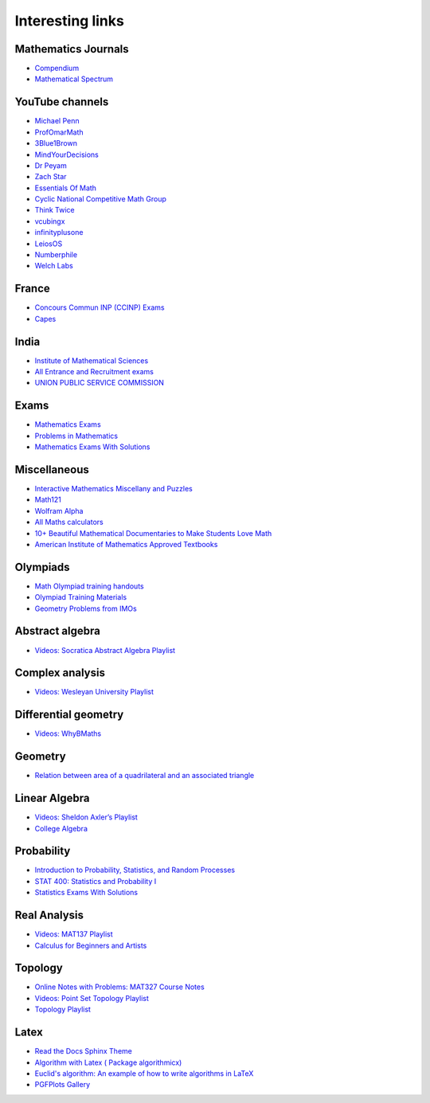 Interesting links
=================

Mathematics Journals
--------------------

* `Compendium <https://sites.google.com/site/uugnaaninjbat/math-journals-matematikijn-zarim-setg-l>`_

* `Mathematical Spectrum <http://www.appliedprobability.org/content.aspx?Group=ms&Page=allmsissues>`_

YouTube channels
----------------

* `Michael Penn <https://www.youtube.com/channel/UC6jM0RFkr4eSkzT5Gx0HOAw>`_

* `ProfOmarMath <https://www.youtube.com/channel/UCSoVyBb75Mf9o_eZGuKa2HQ>`_

* `3Blue1Brown <https://www.youtube.com/channel/UCYO_jab_esuFRV4b17AJtAw>`_

* `MindYourDecisions <https://www.youtube.com/channel/UCHnj59g7jezwTy5GeL8EA_g>`_

* `Dr Peyam <https://www.youtube.com/channel/UCoOjTxz-u5zU0W38zMkQIFw>`_

* `Zach Star <https://www.youtube.com/channel/UCpCSAcbqs-sjEVfk_hMfY9w>`_

* `Essentials Of Math <https://www.youtube.com/channel/UCzBRotdJS3bJPcUZyePkHBw>`_

* `Cyclic National Competitive Math Group <https://cncmath.org/>`_

* `Think Twice <https://www.youtube.com/channel/UC9yt3wz-6j19RwD5m5f6HSg>`_

* `vcubingx <https://www.youtube.com/channel/UCv0nF8zWevEsSVcmz6mlw6A>`_

* `infinityplusone <https://www.youtube.com/channel/UCwTdEHoXvbhL3sDwgAyM6bw>`_

* `LeiosOS <https://www.youtube.com/channel/UCd0dc7kQA1FUpJ76o1EjLqQ>`_

* `Numberphile <https://www.youtube.com/user/numberphile>`_

* `Welch Labs <https://www.youtube.com/channel/UConVfxXodg78Tzh5nNu85Ew>`_

France
------

* `Concours Commun INP (CCINP) Exams <http://www.concours-commun-inp.fr/fr/epreuves/annales.html>`_

* `Capes <http://math.univ-lyon1.fr/capes/IMG/pdf/>`_

India
-----

* `Institute of Mathematical Sciences <https://www.ims4maths.com/>`_

* `All Entrance and Recruitment exams <https://www.exambazaar.com/>`_

* `UNION PUBLIC SERVICE COMMISSION <https://www.upsc.gov.in/examinations/previous-question-papers>`_

Exams
-----

* `Mathematics Exams <https://tbp.berkeley.edu/courses/math/>`_

* `Problems in Mathematics <https://yutsumura.com/>`_

* `Mathematics Exams With Solutions <http://www.examswithsolutions.com/Subjects/math_exams.html>`_

Miscellaneous
-------------

* `Interactive Mathematics Miscellany and Puzzles <https://www.cut-the-knot.org/>`_

* `Math121 <http://www.mscs.mu.edu/~paulb/Courses/Math121/>`_

* `Wolfram Alpha <https://www.wolframalpha.com/>`_

* `All Maths calculators <https://www.emathhelp.net/calculators/>`_

* `10+ Beautiful Mathematical Documentaries to Make Students Love Math <https://abakcus.com/10-beautiful-mathematical-documentaries-to-make-students-love-math/>`_

* `American Institute of Mathematics Approved Textbooks <https://aimath.org/textbooks/approved-textbooks/>`_

Olympiads
---------

* `Math Olympiad training handouts <http://yufeizhao.com/olympiad/>`_

* `Olympiad Training Materials <https://www.imomath.com/index.php?options=257&lmm=1>`_

* `Geometry Problems from IMOs <https://imogeometry.blogspot.com/p/blog-page_2.html>`_

Abstract algebra
----------------

* `Videos: Socratica Abstract Algebra Playlist <https://www.youtube.com/playlist?list=PLi01XoE8jYoi3SgnnGorR_XOW3IcK-TP6>`_

Complex analysis
----------------

* `Videos: Wesleyan University Playlist <https://www.youtube.com/playlist?list=PL_onPhFCkVQjdQTbG0eQk42eH0RaBoYJf>`_

Differential geometry
---------------------

* `Videos: WhyBMaths <https://www.youtube.com/watch?v=RW5lJiKZHd8&list=PLxBAVPVHJPcrNrcEBKbqC_ykiVqfxZgNl>`_

Geometry
--------

* `Relation between area of a quadrilateral and an associated triangle <https://math.stackexchange.com/questions/2102762/relation-between-area-of-a-quadrilateral-and-an-associated-triangle>`_

Linear Algebra
--------------

* `Videos: Sheldon Axler’s Playlist <https://www.youtube.com/playlist?list=PLGAnmvB9m7zOBVCZBUUmSinFV0wEir2Vw>`_

* `College Algebra <https://courses.lumenlearning.com/waymakercollegealgebra/>`_

Probability
-----------

* `Introduction to Probability, Statistics, and Random Processes <https://www.probabilitycourse.com/>`_

* `STAT 400: Statistics and Probability I <https://daviddalpiaz.github.io/stat400fa17/>`_

* `Statistics Exams With Solutions <http://www.examswithsolutions.com/Subjects/statistics.html>`_

Real Analysis
-------------

* `Videos: MAT137 Playlist <https://www.youtube.com/channel/UCLzpR8AiHx9h_-yt2fAxd_A/playlists>`_

* `Calculus for Beginners and Artists <http://www-math.mit.edu/~djk/calculus_beginners/>`_

Topology
--------

* `Online Notes with Problems: MAT327 Course Notes <http://www.math.toronto.edu/ivan/mat327/?resources>`_

* `Videos: Point Set Topology Playlist <https://www.youtube.com/playlist?list=PLbMVogVj5nJRR7zYZifYopb52zjoScx1d>`_

* `Topology Playlist <https://www.youtube.com/playlist?list=PL41FDABC6AA085E78>`_

Latex
-----

* `Read the Docs Sphinx Theme <https://sphinx-rtd-theme.readthedocs.io/en/latest/>`_

* `Algorithm with Latex ( Package algorithmicx) <https://tex.stackexchange.com/questions/96587/algorithm-with-latex-package-algorithmicx>`_

* `Euclid's algorithm: An example of how to write algorithms in LaTeX <https://www.overleaf.com/latex/examples/euclids-algorithm-an-example-of-how-to-write-algorithms-in-latex/mbysznrmktqf>`_

* `PGFPlots Gallery <http://pgfplots.sourceforge.net/gallery.html>`_